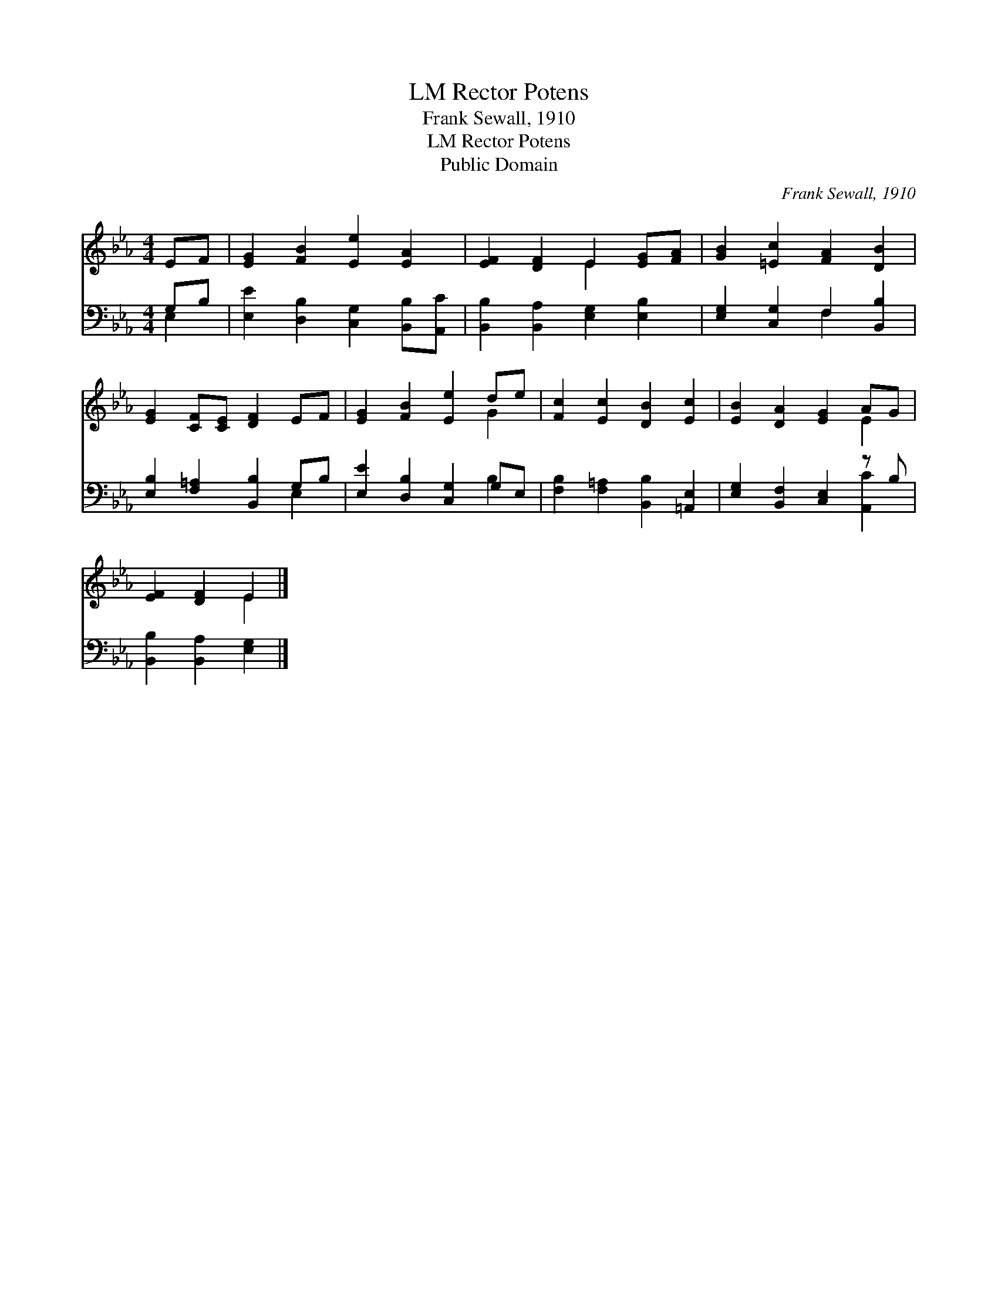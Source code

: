 X:1
T:Rector Potens, LM
T:Frank Sewall, 1910
T:Rector Potens, LM
T:Public Domain
C:Frank Sewall, 1910
Z:Public Domain
%%score ( 1 2 ) ( 3 4 )
L:1/8
M:4/4
K:Eb
V:1 treble 
V:2 treble 
V:3 bass 
V:4 bass 
V:1
 EF | [EG]2 [FB]2 [Ee]2 [EA]2 | [EF]2 [DF]2 E2 [EG][FA] | [GB]2 [=Ec]2 [FA]2 [DB]2 | %4
 [EG]2 [CF][CE] [DF]2 EF | [EG]2 [FB]2 [Ee]2 de | [Fc]2 [Ec]2 [DB]2 [Ec]2 | [EB]2 [DA]2 [EG]2 AG | %8
 [EF]2 [DF]2 E2 |] %9
V:2
 x2 | x8 | x4 E2 x2 | x8 | x8 | x6 G2 | x8 | x6 E2 | x4 E2 |] %9
V:3
 G,B, | [E,E]2 [D,B,]2 [C,G,]2 [B,,B,][A,,C] | [B,,B,]2 [B,,A,]2 [E,G,]2 [E,B,]2 | %3
 [E,G,]2 [C,G,]2 F,2 [B,,B,]2 | [E,B,]2 [F,=A,]2 [B,,B,]2 G,B, | [E,E]2 [D,B,]2 [C,G,]2 G,E, | %6
 [F,B,]2 [F,=A,]2 [B,,B,]2 [=A,,E,]2 | [E,G,]2 [B,,F,]2 [C,E,]2 z B, | [B,,B,]2 [B,,A,]2 [E,G,]2 |] %9
V:4
 E,2 | x8 | x8 | x4 F,2 x2 | x6 E,2 | x6 B,2 | x8 | x6 [A,,C]2 | x6 |] %9

